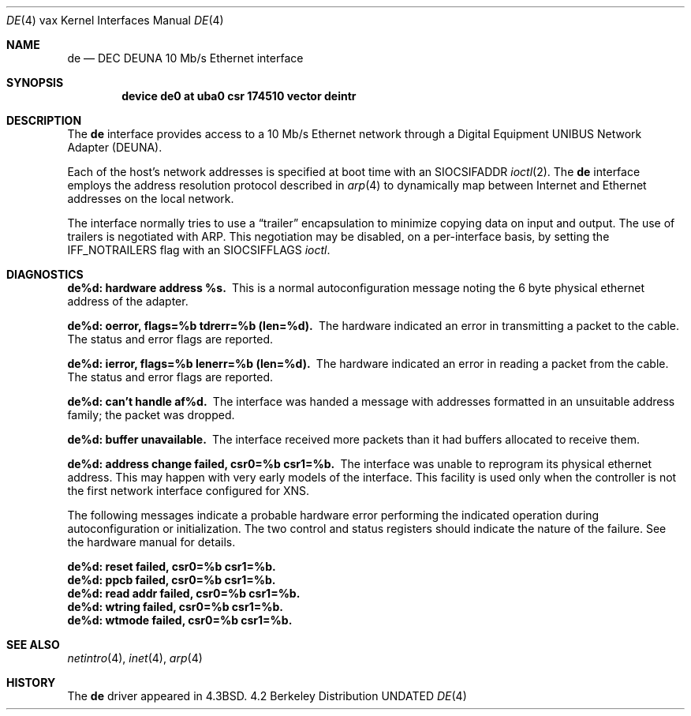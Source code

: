 .\" Copyright (c) 1986, 1991 The Regents of the University of California.
.\" All rights reserved.
.\"
.\" %sccs.include.redist.man%
.\"
.\"     @(#)de.4	6.5 (Berkeley) 03/27/91
.\"
.Dd 
.Dt DE 4 vax
.Os BSD 4.2
.Sh NAME
.Nm de
.Nd
.Tn DEC DEUNA
10 Mb/s Ethernet interface
.Sh SYNOPSIS
.Cd "device de0 at uba0 csr 174510 vector deintr"
.Sh DESCRIPTION
The
.Nm de
interface provides access to a 10 Mb/s Ethernet network through
a Digital Equipment
.Tn UNIBUS
Network Adapter
.Pq Tn DEUNA .
.Pp
Each of the host's network addresses
is specified at boot time with an
.Dv SIOCSIFADDR
.Xr ioctl 2 .
The
.Nm de
interface employs the address resolution protocol described in
.Xr arp 4
to dynamically map between Internet and Ethernet addresses on the local
network.
.Pp
The interface normally tries to use a
.Dq trailer
encapsulation
to minimize copying data on input and output.
The use of trailers is negotiated with
.Tn ARP .
This negotiation may be disabled, on a per-interface basis,
by setting the
.Dv IFF_NOTRAILERS
flag with an 
.Dv SIOCSIFFLAGS
.Xr ioctl .
.Sh DIAGNOSTICS
.Bl -diag
.It de%d: hardware address %s.
This is a normal autoconfiguration message noting the 6 byte physical
ethernet address of the adapter.
.Pp
.It de%d: oerror, flags=%b tdrerr=%b (len=%d).
The hardware indicated an error
in transmitting a packet to the cable.
The status and error flags are reported.
.Pp
.It de%d: ierror, flags=%b lenerr=%b (len=%d).
The hardware indicated an error
in reading a packet from the cable.
The status and error flags are reported.
.Pp
.It de%d: can't handle af%d.
The interface was handed
a message with addresses formatted in an unsuitable address
family; the packet was dropped.
.Pp
.It de%d: buffer unavailable.
The interface received more packets
than it had buffers allocated to receive them.
.Pp
.It de%d: address change failed, csr0=%b csr1=%b.
The interface was unable to reprogram
its physical ethernet address.
This may happen with very early models of the interface.
This facility is used only when
the controller is not the first network interface configured for
.Tn XNS .
.El
.Pp
The following messages indicate a probable hardware error performing
the indicated operation during autoconfiguration or initialization.
The two control and status registers
should indicate the nature of the failure.
See the hardware manual for details.
.Pp
.Bl -diag
.It de%d: reset failed, csr0=%b csr1=%b.
.It de%d: ppcb failed, csr0=%b csr1=%b.
.It de%d: read addr failed, csr0=%b csr1=%b.
.It de%d: wtring failed, csr0=%b csr1=%b.
.It de%d: wtmode failed, csr0=%b csr1=%b.
.El
.Sh SEE ALSO
.Xr netintro 4 ,
.Xr inet 4 ,
.Xr arp 4
.Sh HISTORY
The
.Nm
driver appeared in
.Bx 4.3 .
